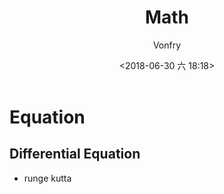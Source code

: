 #+TITLE: Math
#+DATE: <2018-06-30 六 18:18>
#+AUTHOR: Vonfry

* Equation
** Differential Equation
   - runge kutta

